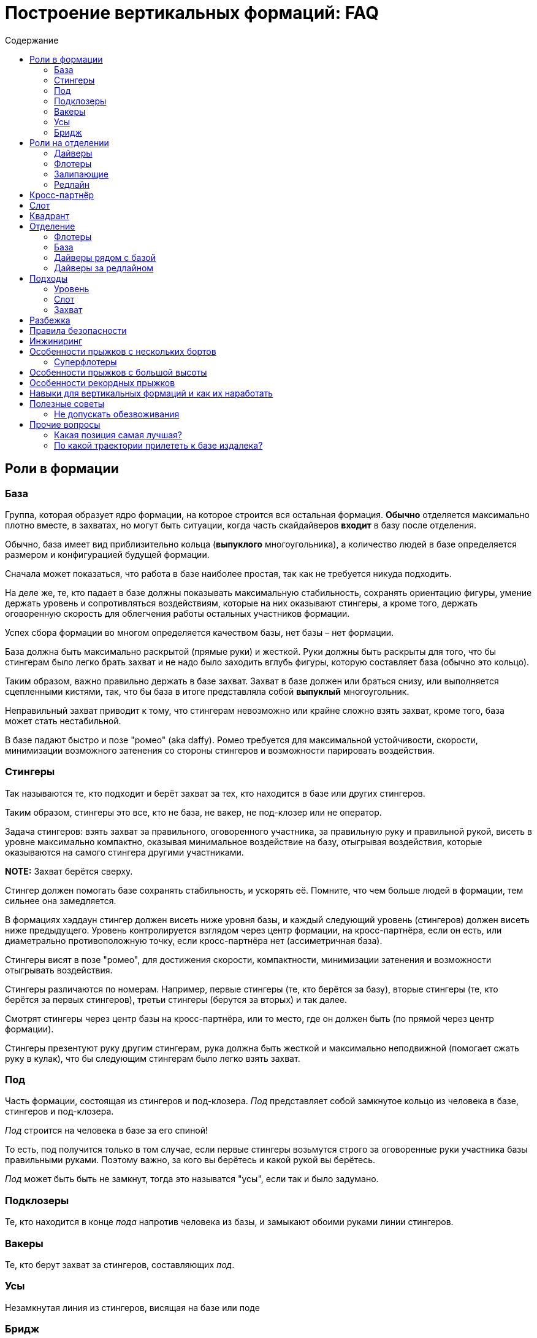 = Построение вертикальных формаций: FAQ
:toc: macro
:toc-title: Содержание 

toc::[]

== Роли в формации

=== База

Группа, которая образует ядро формации, на которое строится вся
остальная формация. *Обычно* отделяется максимально плотно вместе, в
захватах, но могут быть ситуации, когда часть скайдайверов *входит* в
базу после отделения.

Обычно, база имеет вид приблизительно кольца (*выпуклого* многоугольника), а
количество людей в базе определяется размером и конфигурацией будущей
формации.

Сначала может показаться, что работа в базе наиболее простая, так как не
требуется никуда подходить.

На деле же, те, кто падает в базе должны показывать максимальную
стабильность, сохранять ориентацию фигуры, умение держать уровень и
сопротивляться воздействиям, которые на них оказывают стингеры, а кроме
того, держать оговоренную скорость для облегчения работы остальных
участников формации.

Успех сбора формации во многом определяется качеством базы, нет базы –
нет формации.

База должна быть максимально раскрытой (прямые руки) и жесткой. Руки
должны быть раскрыты для того, что бы стингерам было легко брать захват
и не надо было заходить вглубь фигуры, которую составляет база (обычно
это кольцо).

Таким образом, важно правильно держать в базе захват. Захват в базе
должен или браться снизу, или выполняется сцепленными кистями, так, что
бы база в итоге представляла собой *выпуклый* многоугольник.

Неправильный захват приводит к тому, что стингерам невозможно или крайне
сложно взять захват, кроме того, база может стать нестабильной.

В базе падают быстро и позе "ромео" (aka daffy). Ромео требуется для
максимальной устойчивости, скорости, минимизации возможного затенения со
стороны стингеров и возможности парировать воздействия.

=== Стингеры

Так называются те, кто подходит и берёт захват за тех, кто находится в
базе или других стингеров.

Таким образом, стингеры это все, кто не база, не вакер, не под-клозер
или не оператор.

Задача стингеров: взять захват за правильного, оговоренного участника,
за правильную руку и правильной рукой, висеть в уровне максимально
компактно, оказывая минимальное воздействие на базу, отыгрывая
воздействия, которые оказываются на самого стингера другими участниками.

*NOTE:* Захват берётся сверху.

Стингер должен помогать базе сохранять стабильность, и ускорять её.
Помните, что чем больше людей в формации, тем сильнее она замедляется.

В формациях хэддаун стингер должен висеть ниже уровня базы, и каждый
следующий уровень (стингеров) должен висеть ниже предыдущего. Уровень
контролируется взглядом через центр формации, на кросс-партнёра, если он
есть, или диаметрально противоположную точку, если кросс-партнёра нет
(ассиметричная база).

Стингеры висят в позе "ромео", для достижения скорости, компактности,
минимизации затенения и возможности отыгрывать воздействия.

Стингеры различаются по номерам. Например, первые стингеры (те, кто
берётся за базу), вторые стингеры (те, кто берётся за первых стингеров),
третьи стингеры (берутся за вторых) и так далее.

Смотрят стингеры через центр базы на кросс-партнёра, или то место, где
он должен быть (по прямой через центр формации).

Стингеры презентуют руку другим стингерам, рука должна быть жесткой и максимально неподвижной
(помогает сжать руку в кулак), что бы следующим стингерам было легко взять захват.

=== Под

Часть формации, состоящая из стингеров и под-клозера. _Под_ представляет
собой замкнутое кольцо из человека в базе, стингеров и под-клозера.

_Под_ строится на человека в базе за его спиной!

То есть, под получится только в том случае, если первые стингеры
возьмутся строго за оговоренные руки участника базы правильными руками.
Поэтому важно, за кого вы берётесь и какой рукой вы берётесь.

_Под_ может быть быть не замкнут, тогда это называтся "усы", если так
и было задумано.

=== Подклозеры

Те, кто находится в конце _пода_ напротив человека из базы, и замыкают
обоими руками линии стингеров.

=== Вакеры

Те, кто берут захват за стингеров, составляющих _под_.

=== Усы

Незамкнутая линия из стингеров, висящая на базе или поде

=== Бридж

Линия из стингеров, соединяющая _поды_ формации

== Роли на отделении

=== Дайверы

Те, кто отделяется из самолёта в догонку базе. Их задача как можно
быстрее догнать базу сначала по вертикали, потом подойти в свой слот и
взять захват.

Основной сложностью для дайверов является аккуратный быстрый подход в
своё место, визируя базу и не допуская опасных ситуаций (например,
столкновений) с другими участниками.

В некоторых случаях приходится падать с максимально возможной скоростью,
при этом вовремя затормозить в своём уровне, не допуская провала ниже
уровня базы. Провалы ниже уровня базы опасны тем, что снизу могут
подходить флотеры, и провал может привести к столкновению с ними на
высоких встречных скоростях.

Обычно дайверы отделяются из салона. В случае, если их много, то часть
может до отделения находиться за редлайном.

=== Флотеры

Те, кто отделяется перед базой. Обычно эти участники находятся снаружи
самолёта, и отделяются раньше базы, по заранее заданному сигналу,
например, на READY, или на SET.

Их задача — сблизиться с базой, сначала ожидая её, а потом уравнивая
скорость с ней, зайти в свой слот и взять захват.

Основными проблемами флотеров явлются:

[arabic]
. Провалиться вниз и не суметь сблизиться с базой
. Упустить момент, когда нужно ускоряться, что бы оказаться в одном
уровне с базой, и оказаться выше неё, превратившись в дайверов. Это
крайне небезопасно, так как сверху на высоких скоростях подходят
дайверы, и возникает риск столкновения с ними на высоких встречных
скоростях. Поэтому эта ошибка на сборах и рекордных попытках может
привести к выведению из состава мероприятия.

=== Залипающие

Те, кто отделяется одновременно с базой, непосредственно на ней,
зачастую с захватом. Это могут быть как дайверы (отделяются изнутри
салона), так и флотеры (из двери, с подножки, с крыла).

Их задачей является быть максимально близко к базе, но не воздействовать
на неё.

=== Редлайн

Линия внутри летательного аппарата, за которой должна находиться часть
людей при отделении для соблюдения центровки. Количество людей за
редлайном и местоположение данной линии определяется типом ЛА.

За редлайном (ближе к пилотам) находятся те участники формации, которые
не входят в число людей, которые могут находиться около двери или
снаружи ЛА.

== Кросс-партнёр

Участник, находящийся напротив через центр формации, на том же удалении
от базы, что и вы. В случае симметричной фигуры - симметричный вам. В
случае ассиметричной фигуры его может не быть совсем, но есть точка
формации, противоположная вам относительно центра и находящаяся на
приблизительно том же удалении, что и вы.

Кросс-партнёр нужен для того, что бы держать одинаковый уровень с ним
относительно фигуры.

Если его нет, следует ориентироваться на участников, находящихся на том
же удалении от центра фигуры, что и вы ближе всех к оси "вы - центр
фигуры".

== Слот

Слот это сектор пространства, в котором находится место участника
формации. Непосредственно за тем участником, за которого берётся захват,
и ограниченный слотами других участников. Заходить в свой слот следует
по прямой. Не следует занимать слоты других участников.

== Квадрант

== Отделение

Порядок отделения (кто с какого места, кто за кем) определятся местами
участников в фигуре, как правило – чем дальше от базы, тем дальше
находится на отделении, так как тем больше времени ему требуется выждать
перед тем, как его слот будет готов.

Таким образом, _обычно_ ближе к базе отделяются первые стингеры, затем
вторые стингеры и так далее.

Могут быть исключения в случае, если кто-то подходит намного быстрее,
чем остальные и его можно ставить дальше от базы, но в целом — обгоны
одних дайверов другими создают потенциальную опасность столкновения и
этого следует избегать.

=== Флотеры

Флотеры отделяются первыми, перед базой, по согласованному сигналу. Чем
дальше флотер от базы – тем раньше, как правило, он отделяется.

Существуют разные способы отделения внутри группы флотеров, например,
кучей, последовательно, "спрыгнул-отпрыгнул" через одного и так далее.

Основное, чем стоит руководствоваться: отделяться в поток, избегая
контакта с другими участниками, сохраняя визуальный контакт с базой, а
пока базы нет - c ЛА, откуда она должна появиться.

Следуйте за самолётом!

=== База

База отделяется по сигналу, обычно после раскачки. В подавляющем
большинстве случаев, база отделяется в захватах. Как и все, она
отделяется в поток, старясь не развалиться.

=== Дайверы рядом с базой

Отделяются непосредственно за базой, не воздействуя на неё, в поток.

=== Дайверы за редлайном

Дайверы за редлайном начинают двигаться, как только пошла раскачка базы,
так, что первый дайвер за редлайном начинает топать по первому качу, и
начинает движение с таким рассчётом что бы достичь обреза в момент
отделения крайнего дайвера рядом с базой. Слишком быстрое прибегание к
обрезу может нарушить центровку ЛА. Слишком долгое — к большой задержке
и большому смещению относительно базы.

Бежать дайверам следует равномерно, мелкими шагами, избегая резких
ускорений и замедлений, сохраняя максимально плотный строй для
минимизации пауз на отделении, вдоль борта, противоположного двери. При
приближении к двери очередь дайверов изгибается Г-образно в дверь, и
максимально плотно, но так, что бы не оказывать воздействие на соседей
отделяется в поток. Не надо врезаться в косяки, не надо направлять туда
товарищей. Не надо сразу лететь за базой, требуется отделиться в поток
(лететь за самолётом!), именно так вы быстрее всего разгонитесь и
быстрее в итоге достигнете базы.

== Подходы

=== Уровень

Первой задачей является оказаться в своём уровне, то есть на уровне
базы, уровняв с ней скорость.

=== Слот

После выхода в уровень, следует переместиться в свой сектор, то есть
сначала на прямую линию, ведущей к вашему месту в формации и по прямой
подойти к своему слоту, т.е вашему месту.

После выхода в свой слот, следует взять захват в случае, если ваш
стингер или участник базы находится на своём месте. В случае, если
стингера на месте нет, нужно следовать договоренностям, обычно требуется
ждать в своём месте, пока он не появится и не возьмется, оставив ему
место для подхода. В редких случаях допускается встать на его место. Это
исключение, так как нахождение людей не на своих местах может путать
остальных участников по цепочке и привести к полному провалу прыжка,
повлияв даже на разбежку. На рекордных прыжках участникам допустимо
занимать только заявленные места.

Подход следует выполнять быстро, контролируемо, визируя других
участников и останавливаясь заблаговременно. Нельзя тормозить об
формацию и вообще других людей. Запрещено карвить. Все перемещения
только по прямой с обязательным визированием.

Запрещено делать столы. Если вам можно, то этот текст вам не нужен.

=== Захват

После выхода в слот в случае наличия партнера на месте, выполняется
захват. Перед захватом следует проверить уровень относительно базы и
выполнить захват с минимальным воздействием, так, что бы захватывающая
рука оказалась (в случае хэддаун формации) ниже центра вашего корпуса.
После захвата следует еще раз проконтролировать и скорректировать
уровень, сохранять линию линию взгляда (на кросс-партнера или то место,
где он должен находиться), стабилизировать базу, парировать воздействия.

Рука в захвате должна быть в достаточной степени расслаблена, что бы
максимально гасить колебания.

Не передавайте воздействия базе, упирайтесь ногами и отыгрывайте рукой.
Второй рукой выполняется презентация для другого участника. Презентуемая
рука должна быть жесткой и максимально неподвижной.

== Разбежка

Разбежка может осуществляться различными способами в зависимости от
размера фигуры. Здесь будут описаны только основные принципы.

При получении сигнала на разбежку, следует немедленно приступить к ней,
даже если формация находится в состоянии "вот-вот почти".

Разбежка выполняется в соответствии с оговорённым планом прыжка, включая
высоты, количество волн/групп разбежки, наличие уводящих и так далее.

В целом для финальной стадии разбежки изнутри своей группы (может быть
как небольшая формация, так и целый под/группа) следует:

[arabic]
. Повернуться на 180 градусов от центра группы (формации)
. Проконтролировать, что разбежка будет осуществляться в свободный
сектор
. Проконтролировать людей справа и слева от себя и их траектории,
убедиться, что не будет пересечений
. Начать движение сначала одну-две секунды на голове от формации, затем
постепенно выполаживаясь на спину
. Нельзя резко уходить вниз относительно группы, разбежку следует
выполнять примерно в одной плоскости с остальными
. Нельзя резко вспухать наверх
. Бежать следует как можно лучше (быстрее)
. Не следует слишком долго бежать на спине, через три-четыре секунды
следует перевернуться на живот и продолжить движение на животе
. Требуется постоянно контролировать пространство вокруг себя
. Нельзя заходить в чужой сектор и резко менять траекторию разбежки

В случае разбежки из формаций хэдап сначала выполняется задний транзит
на голову и дальнейшая разбежка проходит, как указано выше.

== Правила безопасности

Запрещено летать над формацией.

Запрещено летать под формацией.

Флотерам нельзя вспухать выше уровня формации (становиться дайверами)

Дайверам нельзя проваливаться ниже уровня формации, становясь флотерами.

Подходы осуществляются по прямой.

Запрещены карвы вокруг формации. Перемещения следует осуществлять по
прямой или боковым скольжением, визируя пространство в направлении
движения и не допуская столкновений.

Запрешено резко вспухать, например, в случае хэддаун формации в сит или
тем более на живот. Это недопустимо.

Разбежка выполняется на заданной высоте в соответствии с планом.

== Инжиниринг

Инжиниринг, в случае формации, это планирование формации в соответствии с имеющимися условиями:
количество и уровень людей, количество и вид летательных аппаратов.

Основной инжиниринга является максимизация вероятности построения фигуры при текущих условиях:
перемещение людей на те позиции, где они справляются наилучшим образом, вывод людей, которые создают
угрозу для безопасности или мешают построению фигуры.


== Особенности прыжков с нескольких бортов

=== Суперфлотеры

== Особенности прыжков с большой высоты

== Особенности рекордных прыжков

Рекорд засчитывается только в том случае, если прыжок 
на видео соответствует заявленному плану, то есть, все участники
находятся на своих местах, держат захваты заявленной рукой
за заявленные руки других участников в соответствии с планом.

**Интересный факт:** рекорд засчитывается только в случае, если
все его участники останутся живы в течение следующих 24-ох часов.

То есть сутки после рекорда умирать никому из участников нельзя,
иначе не засчитают.

== Навыки для вертикальных формаций и как их наработать

== Полезные советы

=== Не допускать обезвоживания

В течение прыжкового обязательно пить, и лучше воду.  Чай, кофе, сладкая
газировка, соки не утоляют жажду. Обезвоживание ведёт к потере внимательности,
концентрации и ухудшению запоминания. Это всё негативно сказывается на 
качестве прыжков.

Это один из советов, которые дают на западных кэмпах.

== Прочие вопросы 

=== Какая позиция самая лучшая?

Нет позиций лучше или хуже. В каждой есть свои сложные стороны и своя
ответственность. Рекорд засчитывается только в том случае, если все
сделали свою работу. В рекорде люди на позиции определяются в
зависимости от того, насколько хорошо они с ней справляются.

В случае, если формация — учебно-тренировочная, следует пользоваться
случаем научиться делать всё.

В это сложно поначалу поверить, но схватиться за формацию далеко не
самое главное. Главное - чётко и вовремя выполнить свою работу.


=== По какой траектории прилететь к базе издалека?

Q: Если оказался далеко, можно ли сразу полететь к 
противоположной (дальней) стороне базы?

A: Нет. Прилетаем по правилу: уровень-слот-захват. Летая по
другим траекторям, можно как минимум ввести в заблуждение,
а как максимум -- столкнуться с кем-то еще.

